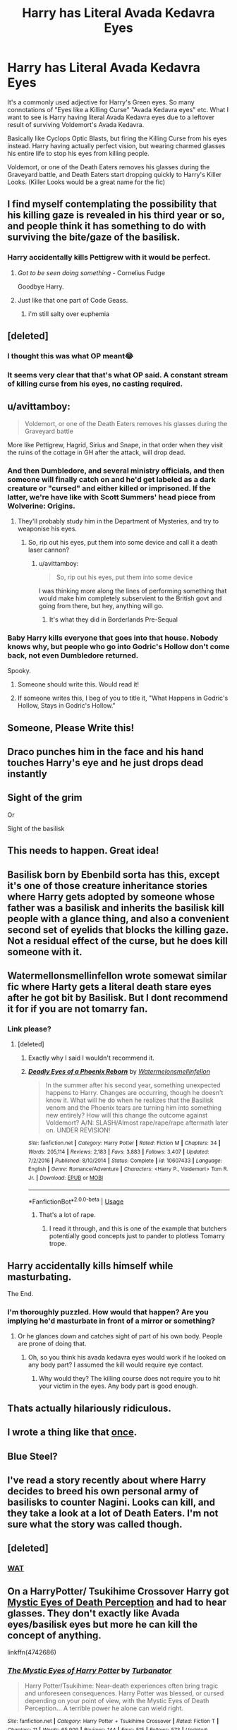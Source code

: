 #+TITLE: Harry has Literal Avada Kedavra Eyes

* Harry has Literal Avada Kedavra Eyes
:PROPERTIES:
:Author: LittenInAScarf
:Score: 203
:DateUnix: 1548135207.0
:DateShort: 2019-Jan-22
:FlairText: Prompt
:END:
It's a commonly used adjective for Harry's Green eyes. So many connotations of "Eyes like a Killing Curse" "Avada Kedavra eyes" etc. What I want to see is Harry having literal Avada Kedavra eyes due to a leftover result of surviving Voldemort's Avada Kedavra.

Basically like Cyclops Optic Blasts, but firing the Killing Curse from his eyes instead. Harry having actually perfect vision, but wearing charmed glasses his entire life to stop his eyes from killing people.

Voldemort, or one of the Death Eaters removes his glasses during the Graveyard battle, and Death Eaters start dropping quickly to Harry's Killer Looks. (Killer Looks would be a great name for the fic)


** I find myself contemplating the possibility that his killing gaze is revealed in his third year or so, and people think it has something to do with surviving the bite/gaze of the basilisk.
:PROPERTIES:
:Author: Avaday_Daydream
:Score: 120
:DateUnix: 1548137577.0
:DateShort: 2019-Jan-22
:END:

*** Harry accidentally kills Pettigrew with it would be perfect.
:PROPERTIES:
:Author: LittenInAScarf
:Score: 81
:DateUnix: 1548138406.0
:DateShort: 2019-Jan-22
:END:

**** /Got to be seen doing something -/ Cornelius Fudge

Goodbye Harry.
:PROPERTIES:
:Author: Edocsiru
:Score: 64
:DateUnix: 1548140908.0
:DateShort: 2019-Jan-22
:END:


**** Just like that one part of Code Geass.
:PROPERTIES:
:Author: kyle2143
:Score: 10
:DateUnix: 1548143400.0
:DateShort: 2019-Jan-22
:END:

***** i'm still salty over euphemia
:PROPERTIES:
:Author: solidmentalgrace
:Score: 3
:DateUnix: 1548192710.0
:DateShort: 2019-Jan-23
:END:


** [deleted]
:PROPERTIES:
:Score: 40
:DateUnix: 1548140306.0
:DateShort: 2019-Jan-22
:END:

*** I thought this was what OP meant😂
:PROPERTIES:
:Author: afrose9797
:Score: 22
:DateUnix: 1548150588.0
:DateShort: 2019-Jan-22
:END:


*** It seems very clear that that's what OP said. A constant stream of killing curse from his eyes, no casting required.
:PROPERTIES:
:Author: TheVoteMote
:Score: 2
:DateUnix: 1548213682.0
:DateShort: 2019-Jan-23
:END:


** u/avittamboy:
#+begin_quote
  Voldemort, or one of the Death Eaters removes his glasses during the Graveyard battle
#+end_quote

More like Pettigrew, Hagrid, Sirius and Snape, in that order when they visit the ruins of the cottage in GH after the attack, will drop dead.
:PROPERTIES:
:Author: avittamboy
:Score: 44
:DateUnix: 1548145820.0
:DateShort: 2019-Jan-22
:END:

*** And then Dumbledore, and several ministry officials, and then someone will finally catch on and he'd get labeled as a dark creature or "cursed" and either killed or imprisoned. If the latter, we're have like with Scott Summers' head piece from Wolverine: Origins.
:PROPERTIES:
:Author: Zenvarix
:Score: 38
:DateUnix: 1548146780.0
:DateShort: 2019-Jan-22
:END:

**** They'll probably study him in the Department of Mysteries, and try to weaponise his eyes.
:PROPERTIES:
:Author: avittamboy
:Score: 18
:DateUnix: 1548146939.0
:DateShort: 2019-Jan-22
:END:

***** So, rip out his eyes, put them into some device and call it a death laser cannon?
:PROPERTIES:
:Author: Zenvarix
:Score: 15
:DateUnix: 1548146999.0
:DateShort: 2019-Jan-22
:END:

****** u/avittamboy:
#+begin_quote
  So, rip out his eyes, put them into some device
#+end_quote

I was thinking more along the lines of performing something that would make him completely subservient to the British govt and going from there, but hey, anything will go.
:PROPERTIES:
:Author: avittamboy
:Score: 11
:DateUnix: 1548147863.0
:DateShort: 2019-Jan-22
:END:

******* It's what they did in Borderlands Pre-Sequal
:PROPERTIES:
:Author: Zenvarix
:Score: 2
:DateUnix: 1548153190.0
:DateShort: 2019-Jan-22
:END:


*** Baby Harry kills everyone that goes into that house. Nobody knows why, but people who go into Godric's Hollow don't come back, not even Dumbledore returned.

Spooky.
:PROPERTIES:
:Author: NaoSouONight
:Score: 18
:DateUnix: 1548182539.0
:DateShort: 2019-Jan-22
:END:

**** Someone should write this. Would read it!
:PROPERTIES:
:Author: ijskonijntje
:Score: 1
:DateUnix: 1548199291.0
:DateShort: 2019-Jan-23
:END:


**** If someone writes this, I beg of you to title it, "What Happens in Godric's Hollow, Stays in Godric's Hollow."
:PROPERTIES:
:Author: BMeph
:Score: 1
:DateUnix: 1548971558.0
:DateShort: 2019-Feb-01
:END:


** Someone, Please Write this!
:PROPERTIES:
:Author: _darth_revan
:Score: 18
:DateUnix: 1548136301.0
:DateShort: 2019-Jan-22
:END:


** Draco punches him in the face and his hand touches Harry's eye and he just drops dead instantly
:PROPERTIES:
:Author: aaronhowser1
:Score: 16
:DateUnix: 1548169388.0
:DateShort: 2019-Jan-22
:END:


** Sight of the grim

Or

Sight of the basilisk
:PROPERTIES:
:Score: 8
:DateUnix: 1548146484.0
:DateShort: 2019-Jan-22
:END:


** This needs to happen. Great idea!
:PROPERTIES:
:Author: RoadKill_03
:Score: 3
:DateUnix: 1548138920.0
:DateShort: 2019-Jan-22
:END:


** Basilisk born by Ebenbild sorta has this, except it's one of those creature inheritance stories where Harry gets adopted by someone whose father was a basilisk and inherits the basilisk kill people with a glance thing, and also a convenient second set of eyelids that blocks the killing gaze. Not a residual effect of the curse, but he does kill someone with it.
:PROPERTIES:
:Author: Bifolium
:Score: 5
:DateUnix: 1548161650.0
:DateShort: 2019-Jan-22
:END:


** Watermellonsmellinfellon wrote somewat similar fic where Harty gets a literal death stare eyes after he got bit by Basilisk. But I dont recommend it for if you are not tomarry fan.
:PROPERTIES:
:Score: 5
:DateUnix: 1548167588.0
:DateShort: 2019-Jan-22
:END:

*** Link please?
:PROPERTIES:
:Score: 1
:DateUnix: 1548205005.0
:DateShort: 2019-Jan-23
:END:

**** [deleted]
:PROPERTIES:
:Score: 1
:DateUnix: 1548214892.0
:DateShort: 2019-Jan-23
:END:

***** Exactly why I said I wouldn't recommend it.
:PROPERTIES:
:Score: 3
:DateUnix: 1548229943.0
:DateShort: 2019-Jan-23
:END:


***** [[https://www.fanfiction.net/s/10607433/1/][*/Deadly Eyes of a Phoenix Reborn/*]] by [[https://www.fanfiction.net/u/3996465/Watermelonsmellinfellon][/Watermelonsmellinfellon/]]

#+begin_quote
  In the summer after his second year, something unexpected happens to Harry. Changes are occurring, though he doesn't know it. What will he do when he realizes that the Basilisk venom and the Phoenix tears are turning him into something new entirely? How will this change the outcome against Voldemort? A/N: SLASH/Almost rape/rape/rape aftermath later on. UNDER REVISION!
#+end_quote

^{/Site/:} ^{fanfiction.net} ^{*|*} ^{/Category/:} ^{Harry} ^{Potter} ^{*|*} ^{/Rated/:} ^{Fiction} ^{M} ^{*|*} ^{/Chapters/:} ^{34} ^{*|*} ^{/Words/:} ^{205,114} ^{*|*} ^{/Reviews/:} ^{2,183} ^{*|*} ^{/Favs/:} ^{3,883} ^{*|*} ^{/Follows/:} ^{3,407} ^{*|*} ^{/Updated/:} ^{7/2/2016} ^{*|*} ^{/Published/:} ^{8/10/2014} ^{*|*} ^{/Status/:} ^{Complete} ^{*|*} ^{/id/:} ^{10607433} ^{*|*} ^{/Language/:} ^{English} ^{*|*} ^{/Genre/:} ^{Romance/Adventure} ^{*|*} ^{/Characters/:} ^{<Harry} ^{P.,} ^{Voldemort>} ^{Tom} ^{R.} ^{Jr.} ^{*|*} ^{/Download/:} ^{[[http://www.ff2ebook.com/old/ffn-bot/index.php?id=10607433&source=ff&filetype=epub][EPUB]]} ^{or} ^{[[http://www.ff2ebook.com/old/ffn-bot/index.php?id=10607433&source=ff&filetype=mobi][MOBI]]}

--------------

*FanfictionBot*^{2.0.0-beta} | [[https://github.com/tusing/reddit-ffn-bot/wiki/Usage][Usage]]
:PROPERTIES:
:Author: FanfictionBot
:Score: 0
:DateUnix: 1548214920.0
:DateShort: 2019-Jan-23
:END:

****** That's a lot of rape.
:PROPERTIES:
:Author: BaldBombshell
:Score: 6
:DateUnix: 1548224778.0
:DateShort: 2019-Jan-23
:END:

******* I read it through, and this is one of the example that butchers potentially good concepts just to pander to plotless Tomarry trope.
:PROPERTIES:
:Score: 2
:DateUnix: 1548275525.0
:DateShort: 2019-Jan-24
:END:


** Harry accidentally kills himself while masturbating.

The End.
:PROPERTIES:
:Author: Krististrasza
:Score: 7
:DateUnix: 1548151929.0
:DateShort: 2019-Jan-22
:END:

*** I'm thoroughly puzzled. How would that happen? Are you implying he'd masturbate in front of a mirror or something?
:PROPERTIES:
:Author: YuliyaKar
:Score: 1
:DateUnix: 1548692925.0
:DateShort: 2019-Jan-28
:END:

**** Or he glances down and catches sight of part of his own body. People are prone of doing that.
:PROPERTIES:
:Author: Krististrasza
:Score: 1
:DateUnix: 1548709901.0
:DateShort: 2019-Jan-29
:END:

***** Oh, so you think his avada kedavra eyes would work if he looked on any body part? I assumed the kill would require eye contact.
:PROPERTIES:
:Author: YuliyaKar
:Score: 1
:DateUnix: 1548710030.0
:DateShort: 2019-Jan-29
:END:

****** Why would they? The killing course does not require you to hit your victim in the eyes. Any body part is good enough.
:PROPERTIES:
:Author: Krististrasza
:Score: 1
:DateUnix: 1548711117.0
:DateShort: 2019-Jan-29
:END:


** Thats actually hilariously ridiculous.
:PROPERTIES:
:Score: 3
:DateUnix: 1548167488.0
:DateShort: 2019-Jan-22
:END:


** I wrote a thing like that [[https://forums.darklordpotter.net/threads/drabble-vomit-thread.22052/#post-574844][once]].
:PROPERTIES:
:Author: wordhammer
:Score: 3
:DateUnix: 1548175509.0
:DateShort: 2019-Jan-22
:END:


** Blue Steel?
:PROPERTIES:
:Author: SteamAngel
:Score: 2
:DateUnix: 1548171489.0
:DateShort: 2019-Jan-22
:END:


** I've read a story recently about where Harry decides to breed his own personal army of basilisks to counter Nagini. Looks can kill, and they take a look at a lot of Death Eaters. I'm not sure what the story was called though.
:PROPERTIES:
:Author: 15_Redstones
:Score: 2
:DateUnix: 1548190608.0
:DateShort: 2019-Jan-23
:END:


** [deleted]
:PROPERTIES:
:Score: 1
:DateUnix: 1548144054.0
:DateShort: 2019-Jan-22
:END:

*** [[https://i.kym-cdn.com/photos/images/newsfeed/000/173/576/Wat8.jpg][WAT]]
:PROPERTIES:
:Author: BaldBombshell
:Score: 1
:DateUnix: 1548225090.0
:DateShort: 2019-Jan-23
:END:


** On a HarryPotter/ Tsukihime Crossover Harry got [[https://typemoon.fandom.com/wiki/Mystic_Eyes_of_Death_Perception][Mystic Eyes of Death Perception]] and had to hear glasses. They don't exactly like Avada eyes/basilisk eyes but more he can kill the concept of anything.

linkffn(4742686)
:PROPERTIES:
:Author: Mestrehunter
:Score: 1
:DateUnix: 1548197612.0
:DateShort: 2019-Jan-23
:END:

*** [[https://www.fanfiction.net/s/4742686/1/][*/The Mystic Eyes of Harry Potter/*]] by [[https://www.fanfiction.net/u/84082/Turbanator][/Turbanator/]]

#+begin_quote
  Harry Potter/Tsukihime: Near-death experiences often bring tragic and unforeseen consequences. Harry Potter was blessed, or cursed depending on your point of view, with the Mystic Eyes of Death Perception... A terrible power he alone can wield right.
#+end_quote

^{/Site/:} ^{fanfiction.net} ^{*|*} ^{/Category/:} ^{Harry} ^{Potter} ^{+} ^{Tsukihime} ^{Crossover} ^{*|*} ^{/Rated/:} ^{Fiction} ^{T} ^{*|*} ^{/Chapters/:} ^{11} ^{*|*} ^{/Words/:} ^{65,909} ^{*|*} ^{/Reviews/:} ^{144} ^{*|*} ^{/Favs/:} ^{515} ^{*|*} ^{/Follows/:} ^{573} ^{*|*} ^{/Updated/:} ^{5/26/2016} ^{*|*} ^{/Published/:} ^{12/25/2008} ^{*|*} ^{/id/:} ^{4742686} ^{*|*} ^{/Language/:} ^{English} ^{*|*} ^{/Genre/:} ^{Adventure/Supernatural} ^{*|*} ^{/Download/:} ^{[[http://www.ff2ebook.com/old/ffn-bot/index.php?id=4742686&source=ff&filetype=epub][EPUB]]} ^{or} ^{[[http://www.ff2ebook.com/old/ffn-bot/index.php?id=4742686&source=ff&filetype=mobi][MOBI]]}

--------------

*FanfictionBot*^{2.0.0-beta} | [[https://github.com/tusing/reddit-ffn-bot/wiki/Usage][Usage]]
:PROPERTIES:
:Author: FanfictionBot
:Score: 1
:DateUnix: 1548197629.0
:DateShort: 2019-Jan-23
:END:


** linkffn(Fate's Gamble)

by Lupine Horror, is not exactly the idea, but it's delightfully better: Harry Potter is rescued from the Dursleys by...Zelretch! Specifically, Z "throws out" his Kaleidoscope power, and Harry catches it. He winds up on Gorgon Island, and long story element short, gets blood adopted by Z, Waver and Medusa's other sisters (they're divine immortals, so can survive their sister eating them). He winds up sporting a similar blindfold to Medusa's, for the same reasons. I highly recommend it, if only for the massive amounts of trolling done by...well, everyone, really.
:PROPERTIES:
:Author: BMeph
:Score: 1
:DateUnix: 1548202445.0
:DateShort: 2019-Jan-23
:END:

*** [[https://www.fanfiction.net/s/9586702/1/][*/Fate's Gamble/*]] by [[https://www.fanfiction.net/u/4199791/Lupine-Horror][/Lupine Horror/]]

#+begin_quote
  When Zelretch conducts an experiment and the being known to all as Fate intervenes Harry Potter's life is changed irrevocably. Now being raised by those who don't fit the definition of 'Normal' it is a very different Harry that is unleashed on the world. Or is it worlds? Disclaimer: This is fan fiction, I only own the plot.
#+end_quote

^{/Site/:} ^{fanfiction.net} ^{*|*} ^{/Category/:} ^{Harry} ^{Potter} ^{+} ^{Fate/stay} ^{night} ^{Crossover} ^{*|*} ^{/Rated/:} ^{Fiction} ^{M} ^{*|*} ^{/Chapters/:} ^{88} ^{*|*} ^{/Words/:} ^{927,883} ^{*|*} ^{/Reviews/:} ^{4,975} ^{*|*} ^{/Favs/:} ^{4,619} ^{*|*} ^{/Follows/:} ^{3,089} ^{*|*} ^{/Updated/:} ^{9/15/2014} ^{*|*} ^{/Published/:} ^{8/11/2013} ^{*|*} ^{/Status/:} ^{Complete} ^{*|*} ^{/id/:} ^{9586702} ^{*|*} ^{/Language/:} ^{English} ^{*|*} ^{/Genre/:} ^{Fantasy/Family} ^{*|*} ^{/Characters/:} ^{Harry} ^{P.,} ^{Rider} ^{*|*} ^{/Download/:} ^{[[http://www.ff2ebook.com/old/ffn-bot/index.php?id=9586702&source=ff&filetype=epub][EPUB]]} ^{or} ^{[[http://www.ff2ebook.com/old/ffn-bot/index.php?id=9586702&source=ff&filetype=mobi][MOBI]]}

--------------

*FanfictionBot*^{2.0.0-beta} | [[https://github.com/tusing/reddit-ffn-bot/wiki/Usage][Usage]]
:PROPERTIES:
:Author: FanfictionBot
:Score: 1
:DateUnix: 1548202465.0
:DateShort: 2019-Jan-23
:END:


** So... pretty much Superman's Heat Vision, but green?
:PROPERTIES:
:Author: SKILLEDKILLAH
:Score: 1
:DateUnix: 1548204124.0
:DateShort: 2019-Jan-23
:END:


** Dude, that's hillarious XD
:PROPERTIES:
:Author: gnarlin
:Score: 1
:DateUnix: 1548512515.0
:DateShort: 2019-Jan-26
:END:


** One of the books has it, where someone tries to rape harry and harrys magic/eyes burn the person it was black fire.... I don't remember which book Another is Serpents and Celestial Bronze, a HP and PJO crossover, its nice but incomplete and on hiatus....
:PROPERTIES:
:Author: AkashDTejwani
:Score: -6
:DateUnix: 1548148521.0
:DateShort: 2019-Jan-22
:END:
